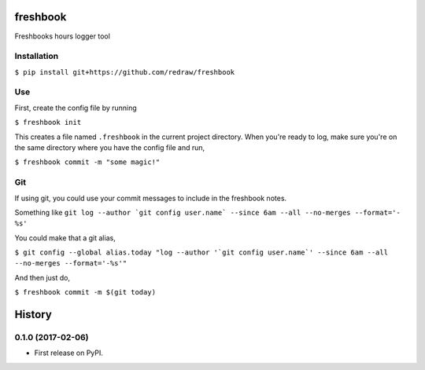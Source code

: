 ===============================
freshbook
===============================


.. .. image:: https://img.shields.io/pypi/v/freshbook.svg
        :target: https://pypi.python.org/pypi/freshbook

.. .. image:: https://img.shields.io/travis/redraw/freshbook.svg
        :target: https://travis-ci.org/redraw/freshbook

.. .. image:: https://readthedocs.org/projects/freshbook/badge/?version=latest
        :target: https://freshbook.readthedocs.io/en/latest/?badge=latest
        :alt: Documentation Status

.. .. image:: https://pyup.io/repos/github/redraw/freshbook/shield.svg
     :target: https://pyup.io/repos/github/redraw/freshbook/
     :alt: Updates


Freshbooks hours logger tool

Installation
----

``$ pip install git+https://github.com/redraw/freshbook``

Use
----

First, create the config file by running

``$ freshbook init``

This creates a file named ``.freshbook`` in the current project directory. When you're ready to log, make sure you're on the same directory where you have the config file and run,

``$ freshbook commit -m "some magic!"``

Git
----

If using git, you could use your commit messages to include in the freshbook notes.

Something like ``git log --author `git config user.name` --since 6am --all --no-merges --format='- %s'``

You could make that a git alias,

``$ git config --global alias.today "log --author '`git config user.name`' --since 6am --all --no-merges --format='-%s'"``

And then just do,

``$ freshbook commit -m $(git today)``


=======
History
=======

0.1.0 (2017-02-06)
------------------

* First release on PyPI.


